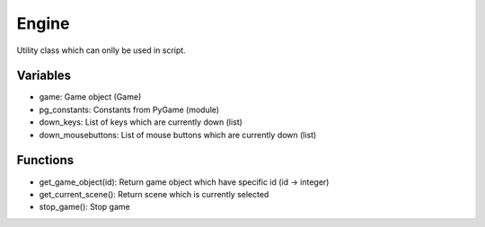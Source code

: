 Engine
======

Utility class which can onlly be used in script.

Variables
---------

- game: Game object (Game)
- pg_constants: Constants from PyGame (module)
- down_keys: List of keys which are currently down (list)
- down_mousebuttons: List of mouse buttons which are currently down (list)

Functions
---------

- get_game_object(id): Return game object which have specific id (id -> integer)
- get_current_scene(): Return scene which is currently selected
- stop_game(): Stop game

